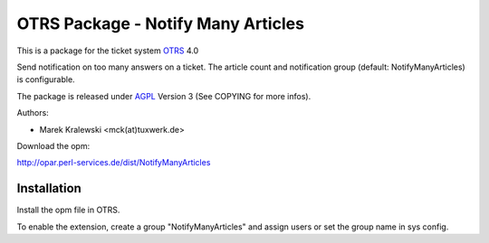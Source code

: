 =====================================
 OTRS Package - Notify Many Articles
=====================================

This is a package for the ticket system OTRS_ 4.0

Send notification on too many answers on a ticket. The article count and notification group (default: NotifyManyArticles) is configurable.

The package is released under AGPL_ Version 3 (See COPYING for more infos).

Authors:

* Marek Kralewski <mck(at)tuxwerk.de>

Download the opm:

http://opar.perl-services.de/dist/NotifyManyArticles

Installation
------------

Install the opm file in OTRS.

To enable the extension, create a group "NotifyManyArticles" and assign users or set the group name in sys config.

.. _OTRS: http://www.otrs.org
.. _AGPL: http://www.gnu.org/licenses/agpl.html
